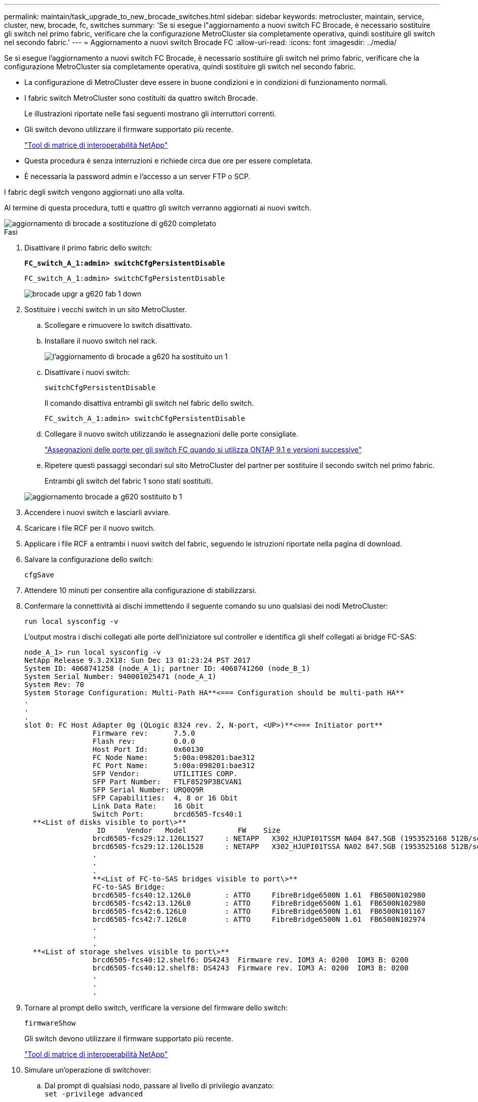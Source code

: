 ---
permalink: maintain/task_upgrade_to_new_brocade_switches.html 
sidebar: sidebar 
keywords: metrocluster, maintain, service, cluster, new, brocade, fc, switches 
summary: 'Se si esegue l"aggiornamento a nuovi switch FC Brocade, è necessario sostituire gli switch nel primo fabric, verificare che la configurazione MetroCluster sia completamente operativa, quindi sostituire gli switch nel secondo fabric.' 
---
= Aggiornamento a nuovi switch Brocade FC
:allow-uri-read: 
:icons: font
:imagesdir: ../media/


[role="lead"]
Se si esegue l'aggiornamento a nuovi switch FC Brocade, è necessario sostituire gli switch nel primo fabric, verificare che la configurazione MetroCluster sia completamente operativa, quindi sostituire gli switch nel secondo fabric.

* La configurazione di MetroCluster deve essere in buone condizioni e in condizioni di funzionamento normali.
* I fabric switch MetroCluster sono costituiti da quattro switch Brocade.
+
Le illustrazioni riportate nelle fasi seguenti mostrano gli interruttori correnti.

* Gli switch devono utilizzare il firmware supportato più recente.
+
https://mysupport.netapp.com/matrix["Tool di matrice di interoperabilità NetApp"^]

* Questa procedura è senza interruzioni e richiede circa due ore per essere completata.
* È necessaria la password admin e l'accesso a un server FTP o SCP.


I fabric degli switch vengono aggiornati uno alla volta.

Al termine di questa procedura, tutti e quattro gli switch verranno aggiornati ai nuovi switch.

image::../media/brocade_upgr_to_g620_replacement_completed.gif[aggiornamento di brocade a sostituzione di g620 completato]

.Fasi
. Disattivare il primo fabric dello switch:
+
`*FC_switch_A_1:admin> switchCfgPersistentDisable*`

+
[listing]
----
FC_switch_A_1:admin> switchCfgPersistentDisable
----
+
image::../media/brocade_upgr_to_g620_fab_1_down.gif[brocade upgr a g620 fab 1 down]

. Sostituire i vecchi switch in un sito MetroCluster.
+
.. Scollegare e rimuovere lo switch disattivato.
.. Installare il nuovo switch nel rack.
+
image::../media/brocade_upgr_to_g620_replaced_a_1.gif[l'aggiornamento di brocade a g620 ha sostituito un 1]

.. Disattivare i nuovi switch:
+
`switchCfgPersistentDisable`

+
Il comando disattiva entrambi gli switch nel fabric dello switch.

+
[listing]
----
FC_switch_A_1:admin> switchCfgPersistentDisable
----
.. Collegare il nuovo switch utilizzando le assegnazioni delle porte consigliate.
+
link:concept_port_assignments_for_fc_switches_when_using_ontap_9_1_and_later.html["Assegnazioni delle porte per gli switch FC quando si utilizza ONTAP 9.1 e versioni successive"]

.. Ripetere questi passaggi secondari sul sito MetroCluster del partner per sostituire il secondo switch nel primo fabric.
+
Entrambi gli switch del fabric 1 sono stati sostituiti.

+
image::../media/brocade_upgr_to_g620_replaced_b_1.gif[aggiornamento brocade a g620 sostituito b 1]



. Accendere i nuovi switch e lasciarli avviare.
. Scaricare i file RCF per il nuovo switch.
. Applicare i file RCF a entrambi i nuovi switch del fabric, seguendo le istruzioni riportate nella pagina di download.
. Salvare la configurazione dello switch:
+
`cfgSave`

. Attendere 10 minuti per consentire alla configurazione di stabilizzarsi.
. Confermare la connettività ai dischi immettendo il seguente comando su uno qualsiasi dei nodi MetroCluster:
+
`run local sysconfig -v`

+
L'output mostra i dischi collegati alle porte dell'iniziatore sul controller e identifica gli shelf collegati ai bridge FC-SAS:

+
[listing]
----

node_A_1> run local sysconfig -v
NetApp Release 9.3.2X18: Sun Dec 13 01:23:24 PST 2017
System ID: 4068741258 (node_A_1); partner ID: 4068741260 (node_B_1)
System Serial Number: 940001025471 (node_A_1)
System Rev: 70
System Storage Configuration: Multi-Path HA**<=== Configuration should be multi-path HA**
.
.
.
slot 0: FC Host Adapter 0g (QLogic 8324 rev. 2, N-port, <UP>)**<=== Initiator port**
		Firmware rev:      7.5.0
		Flash rev:         0.0.0
		Host Port Id:      0x60130
		FC Node Name:      5:00a:098201:bae312
		FC Port Name:      5:00a:098201:bae312
		SFP Vendor:        UTILITIES CORP.
		SFP Part Number:   FTLF8529P3BCVAN1
		SFP Serial Number: URQ0Q9R
		SFP Capabilities:  4, 8 or 16 Gbit
		Link Data Rate:    16 Gbit
		Switch Port:       brcd6505-fcs40:1
  **<List of disks visible to port\>**
		 ID     Vendor   Model            FW    Size
		brcd6505-fcs29:12.126L1527     : NETAPP   X302_HJUPI01TSSM NA04 847.5GB (1953525168 512B/sect)
		brcd6505-fcs29:12.126L1528     : NETAPP   X302_HJUPI01TSSA NA02 847.5GB (1953525168 512B/sect)
		.
		.
		.
		**<List of FC-to-SAS bridges visible to port\>**
		FC-to-SAS Bridge:
		brcd6505-fcs40:12.126L0        : ATTO     FibreBridge6500N 1.61  FB6500N102980
		brcd6505-fcs42:13.126L0        : ATTO     FibreBridge6500N 1.61  FB6500N102980
		brcd6505-fcs42:6.126L0         : ATTO     FibreBridge6500N 1.61  FB6500N101167
		brcd6505-fcs42:7.126L0         : ATTO     FibreBridge6500N 1.61  FB6500N102974
		.
		.
		.
  **<List of storage shelves visible to port\>**
		brcd6505-fcs40:12.shelf6: DS4243  Firmware rev. IOM3 A: 0200  IOM3 B: 0200
		brcd6505-fcs40:12.shelf8: DS4243  Firmware rev. IOM3 A: 0200  IOM3 B: 0200
		.
		.
		.
----
. Tornare al prompt dello switch, verificare la versione del firmware dello switch:
+
`firmwareShow`

+
Gli switch devono utilizzare il firmware supportato più recente.

+
https://mysupport.netapp.com/matrix["Tool di matrice di interoperabilità NetApp"]

. Simulare un'operazione di switchover:
+
.. Dal prompt di qualsiasi nodo, passare al livello di privilegio avanzato: +
`set -privilege advanced`
+
Quando viene richiesto di passare alla modalità avanzata, rispondere con "`y`" e visualizzare il prompt della modalità avanzata (*).

.. Eseguire l'operazione di switchover con `-simulate` parametro:
+
`metrocluster switchover -simulate`

.. Tornare al livello di privilegio admin:
+
`set -privilege admin`



. Ripetere i passaggi precedenti sul secondo fabric dello switch.


Dopo aver ripetuto i passaggi, tutti e quattro gli switch sono stati aggiornati e la configurazione MetroCluster funziona normalmente.

image::../media/brocade_upgr_to_g620_replacement_completed.gif[aggiornamento di brocade a sostituzione di g620 completato]
